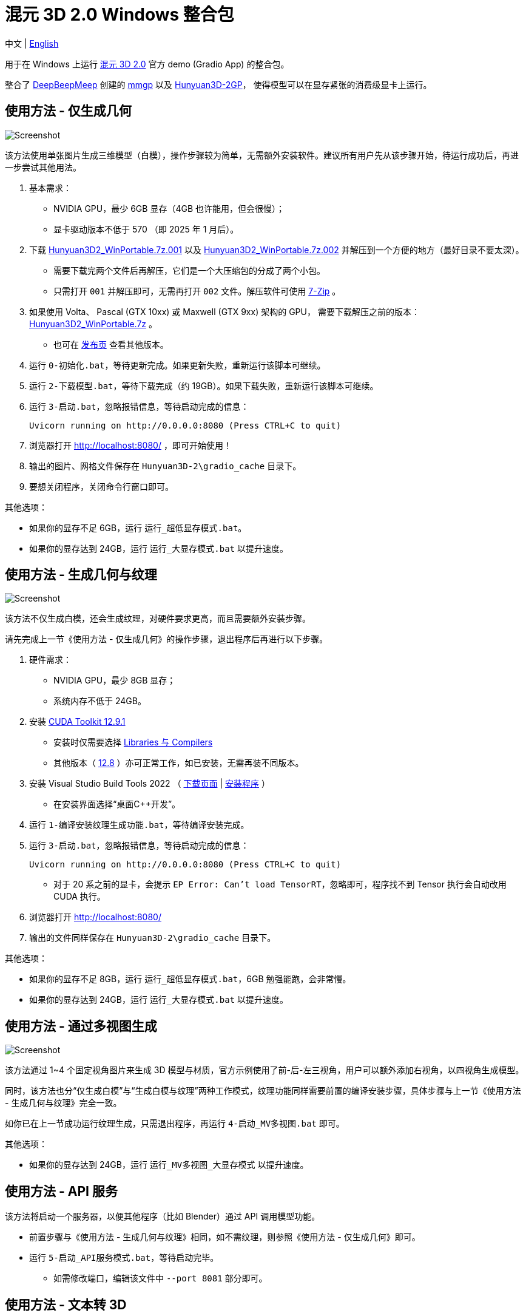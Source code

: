 # 混元 3D 2.0 Windows 整合包

[.text-center]
中文 | link:README.adoc[English]

用于在 Windows 上运行 
https://github.com/Tencent/Hunyuan3D-2[混元 3D 2.0]
官方 demo (Gradio App) 的整合包。

整合了
https://github.com/deepbeepmeep[DeepBeepMeep]
创建的
https://github.com/deepbeepmeep/mmgp[mmgp]
以及
https://github.com/deepbeepmeep/Hunyuan3D-2GP[Hunyuan3D-2GP]，
使得模型可以在显存紧张的消费级显卡上运行。

## 使用方法 - 仅生成几何

image::docs/sc-white-mesh.webp["Screenshot"]

该方法使用单张图片生成三维模型（白模），操作步骤较为简单，无需额外安装软件。建议所有用户先从该步骤开始，待运行成功后，再进一步尝试其他用法。

. 基本需求：

** NVIDIA GPU，最少 6GB 显存（4GB 也许能用，但会很慢）；
** 显卡驱动版本不低于 570 （即 2025 年 1 月后）。

. 下载
https://github.com/YanWenKun/Hunyuan3D-2-WinPortable/releases/download/v3.3/Hunyuan3D2_WinPortable.7z.001[Hunyuan3D2_WinPortable.7z.001]
以及
https://github.com/YanWenKun/Hunyuan3D-2-WinPortable/releases/download/v3.3/Hunyuan3D2_WinPortable.7z.002[Hunyuan3D2_WinPortable.7z.002]
并解压到一个方便的地方（最好目录不要太深）。
** 需要下载完两个文件后再解压，它们是一个大压缩包的分成了两个小包。
** 只需打开 `001` 并解压即可，无需再打开 `002` 文件。解压软件可使用
https://www.7-zip.org/[7-Zip] 。

. 如果使用 Volta、 Pascal (GTX 10xx) 或 Maxwell (GTX 9xx) 架构的 GPU，
需要下载解压之前的版本：
https://github.com/YanWenKun/Hunyuan3D-2-WinPortable/releases/download/v2/Hunyuan3D2_WinPortable.7z[Hunyuan3D2_WinPortable.7z] 。

** 也可在
https://github.com/YanWenKun/Hunyuan3D-2-WinPortable/releases[发布页]
查看其他版本。

. 运行 `0-初始化.bat`，等待更新完成。如果更新失败，重新运行该脚本可继续。

. 运行 `2-下载模型.bat`，等待下载完成（约 19GB）。如果下载失败，重新运行该脚本可继续。

. 运行 `3-启动.bat`，忽略报错信息，等待启动完成的信息：

 Uvicorn running on http://0.0.0.0:8080 (Press CTRL+C to quit)

. 浏览器打开 http://localhost:8080/ ，即可开始使用！

. 输出的图片、网格文件保存在 `Hunyuan3D-2\gradio_cache` 目录下。

. 要想关闭程序，关闭命令行窗口即可。

其他选项：

* 如果你的显存不足 6GB，运行 `运行_超低显存模式.bat`。

* 如果你的显存达到 24GB，运行 `运行_大显存模式.bat` 以提升速度。

## 使用方法 - 生成几何与纹理

image::docs/sc-textured-mesh.webp["Screenshot"]

该方法不仅生成白模，还会生成纹理，对硬件要求更高，而且需要额外安装步骤。

请先完成上一节《使用方法 - 仅生成几何》的操作步骤，退出程序后再进行以下步骤。

. 硬件需求：

** NVIDIA GPU，最少 8GB 显存；
** 系统内存不低于 24GB。

. 安装
https://developer.nvidia.com/cuda-12-9-1-download-archive?target_os=Windows&target_arch=x86_64&target_version=11&target_type=exe_network[CUDA Toolkit 12.9.1]

** 安装时仅需要选择
https://github.com/YanWenKun/Comfy3D-WinPortable/raw/refs/heads/main/docs/cuda-toolkit-install-selection.webp[Libraries 与 Compilers]

** 其他版本（ 
https://developer.nvidia.com/cuda-12-8-1-download-archive[12.8]
）亦可正常工作，如已安装，无需再装不同版本。

. 安装 Visual Studio Build Tools 2022
（
https://visualstudio.microsoft.com/visual-cpp-build-tools/[下载页面]
|
https://aka.ms/vs/17/release/vs_BuildTools.exe[安装程序]
）

** 在安装界面选择“桌面C++开发”。

. 运行 `1-编译安装纹理生成功能.bat`，等待编译安装完成。

. 运行 `3-启动.bat`，忽略报错信息，等待启动完成的信息：

 Uvicorn running on http://0.0.0.0:8080 (Press CTRL+C to quit)

** 对于 20 系之前的显卡，会提示 `EP Error: Can't load TensorRT`，忽略即可，程序找不到 Tensor 执行会自动改用 CUDA 执行。

. 浏览器打开 http://localhost:8080/

. 输出的文件同样保存在 `Hunyuan3D-2\gradio_cache` 目录下。

其他选项：

* 如果你的显存不足 8GB，运行 `运行_超低显存模式.bat`，6GB 勉强能跑，会非常慢。

* 如果你的显存达到 24GB，运行 `运行_大显存模式.bat` 以提升速度。

## 使用方法 - 通过多视图生成

image::docs/sc-mv.webp["Screenshot"]

该方法通过 1~4 个固定视角图片来生成 3D 模型与材质，官方示例使用了前-后-左三视角，用户可以额外添加右视角，以四视角生成模型。

同时，该方法也分“仅生成白模”与“生成白模与纹理”两种工作模式，纹理功能同样需要前置的编译安装步骤，具体步骤与上一节《使用方法 - 生成几何与纹理》完全一致。

如你已在上一节成功运行纹理生成，只需退出程序，再运行 `4-启动_MV多视图.bat` 即可。

其他选项：

* 如果你的显存达到 24GB，运行 `运行_MV多视图_大显存模式` 以提升速度。

## 使用方法 - API 服务

该方法将启动一个服务器，以便其他程序（比如 Blender）通过 API 调用模型功能。

* 前置步骤与《使用方法 - 生成几何与纹理》相同，如不需纹理，则参照《使用方法 - 仅生成几何》即可。

* 运行 `5-启动_API服务模式.bat`，等待启动完毕。

** 如需修改端口，编辑该文件中 `--port 8081` 部分即可。

## 使用方法 - 文本转 3D

image::docs/sc-text-to-3d.webp["Screenshot"]

文生 3D 的原理是先文生图，再图生 3D。对于有经验的用户而言，可能没有必要再下载一个文生图模型，因此默认不启用该功能。

但 HunyuanDiT 文-图-3D 组合效果其实不错，而且支持中文输入。

首先运行 `2-下载模型.bat`，再运行 `运行_带文生3D.bat` 即可启动。

该脚本会额外下载约 13.4GB 的模型，如果下载失败（文件损坏也会使程序加载失败），重新运行该脚本即可。

文生 3D 功能与纹理生成功能互相独立，不安装后者也能正常使用。

## 技巧

. 移除背景（Remove Background）功能使用的是 `rembg` （默认配置），可能会生成轻微白边。如果你的图片本身已经抠干净背景了，就没必要勾选这个功能了。

. 整合包中的显存优化来自于
https://github.com/deepbeepmeep[DeepBeepMeep]
所创建的
https://github.com/deepbeepmeep/Hunyuan3D-2GP[Hunyuan3D-2GP]。
关于不同等级的 profile 所需显存／内存，参考
https://github.com/deepbeepmeep/mmgp#usage[mmgp 文档]。

** 超低显存模式使用 `--profile 5`；
** 默认 `--profile 4`；
** 大显存模式使用 `--profile 1`，即 48GB 内存 + 24GB 显存模式。

. 如何更新：

** 运行 `更新.bat`。
** 代码仓库并非使用混元 3Dv2 的官方仓库，而是我维护的一个
https://github.com/YanWenKun/Hunyuan3D-2[专门分支]
（以及单独的
https://github.com/YanWenKun/Hunyuan3D-2-WinPortable-Scripts[脚本仓库]
）
，个人精力有限，可能无法第一时间同步官方更新，但会保证先测再发。

. 配置代理：

** `中文脚本` 均使用国内镜像（PyPI、HuggingFace、GitHub），理论上无需代理。
** 如遇到镜像失效的情况，建议先尝试用英文脚本运行，看能否直连，如不行，再在脚本开头添加代理配置：

```
set HTTP_PROXY=http://localhost:1080
set HTTPS_PROXY=http://localhost:1080

```


## 感谢

* 特别感谢
https://github.com/Tencent/Hunyuan3D-2[混元 3D 2.0]
的所有研究者、开发者和社区贡献者

* 特别感谢
https://github.com/deepbeepmeep[DeepBeepMeep]
创建的
https://github.com/deepbeepmeep/mmgp[mmgp]
以及
https://github.com/deepbeepmeep/Hunyuan3D-2GP[Hunyuan3D-2GP]，
为低显存用户带来了可能。

* 特别感谢国内镜像站点提供的下载服务：
** https://hf-mirror.com
** https://mirrors.cernet.edu.cn
** https://ghfast.top
** https://gh-proxy.com

## 顺带一提

我的相关项目：

* https://github.com/YanWenKun/Comfy3D-WinPortable[Comfy3D-WinPortable] - ComfyUI-3D-Pack 的 Windows 整合包
* https://github.com/YanWenKun/StableFast3D-WinPortable[StableFast3D-WinPortable] - SF3D 的 Windows 整合包
* https://github.com/YanWenKun/ComfyUI-Windows-Portable[ComfyUI-Windows-Portable] - 预装了 40+ 扩展的 ComfyUI Windows 整合包
* https://github.com/YanWenKun/ComfyUI-WinPortable-XPU[ComfyUI-WinPortable-XPU] - 适配 Intel GPU 的 ComfyUI Windows 整合包
* https://github.com/YanWenKun/ComfyUI-Docker[ComfyUI-Docker] - 运行 ComfyUI 的容器镜像
